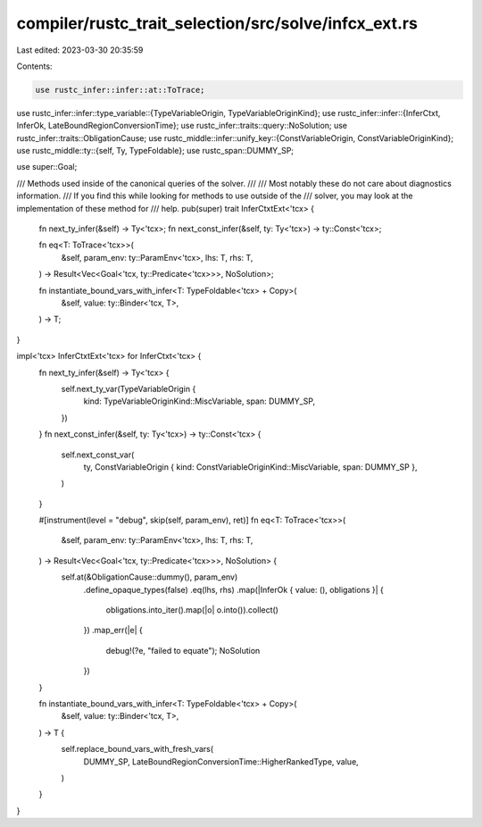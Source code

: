 compiler/rustc_trait_selection/src/solve/infcx_ext.rs
=====================================================

Last edited: 2023-03-30 20:35:59

Contents:

.. code-block:: rs

    use rustc_infer::infer::at::ToTrace;
use rustc_infer::infer::type_variable::{TypeVariableOrigin, TypeVariableOriginKind};
use rustc_infer::infer::{InferCtxt, InferOk, LateBoundRegionConversionTime};
use rustc_infer::traits::query::NoSolution;
use rustc_infer::traits::ObligationCause;
use rustc_middle::infer::unify_key::{ConstVariableOrigin, ConstVariableOriginKind};
use rustc_middle::ty::{self, Ty, TypeFoldable};
use rustc_span::DUMMY_SP;

use super::Goal;

/// Methods used inside of the canonical queries of the solver.
///
/// Most notably these do not care about diagnostics information.
/// If you find this while looking for methods to use outside of the
/// solver, you may look at the implementation of these method for
/// help.
pub(super) trait InferCtxtExt<'tcx> {
    fn next_ty_infer(&self) -> Ty<'tcx>;
    fn next_const_infer(&self, ty: Ty<'tcx>) -> ty::Const<'tcx>;

    fn eq<T: ToTrace<'tcx>>(
        &self,
        param_env: ty::ParamEnv<'tcx>,
        lhs: T,
        rhs: T,
    ) -> Result<Vec<Goal<'tcx, ty::Predicate<'tcx>>>, NoSolution>;

    fn instantiate_bound_vars_with_infer<T: TypeFoldable<'tcx> + Copy>(
        &self,
        value: ty::Binder<'tcx, T>,
    ) -> T;
}

impl<'tcx> InferCtxtExt<'tcx> for InferCtxt<'tcx> {
    fn next_ty_infer(&self) -> Ty<'tcx> {
        self.next_ty_var(TypeVariableOrigin {
            kind: TypeVariableOriginKind::MiscVariable,
            span: DUMMY_SP,
        })
    }
    fn next_const_infer(&self, ty: Ty<'tcx>) -> ty::Const<'tcx> {
        self.next_const_var(
            ty,
            ConstVariableOrigin { kind: ConstVariableOriginKind::MiscVariable, span: DUMMY_SP },
        )
    }

    #[instrument(level = "debug", skip(self, param_env), ret)]
    fn eq<T: ToTrace<'tcx>>(
        &self,
        param_env: ty::ParamEnv<'tcx>,
        lhs: T,
        rhs: T,
    ) -> Result<Vec<Goal<'tcx, ty::Predicate<'tcx>>>, NoSolution> {
        self.at(&ObligationCause::dummy(), param_env)
            .define_opaque_types(false)
            .eq(lhs, rhs)
            .map(|InferOk { value: (), obligations }| {
                obligations.into_iter().map(|o| o.into()).collect()
            })
            .map_err(|e| {
                debug!(?e, "failed to equate");
                NoSolution
            })
    }

    fn instantiate_bound_vars_with_infer<T: TypeFoldable<'tcx> + Copy>(
        &self,
        value: ty::Binder<'tcx, T>,
    ) -> T {
        self.replace_bound_vars_with_fresh_vars(
            DUMMY_SP,
            LateBoundRegionConversionTime::HigherRankedType,
            value,
        )
    }
}


